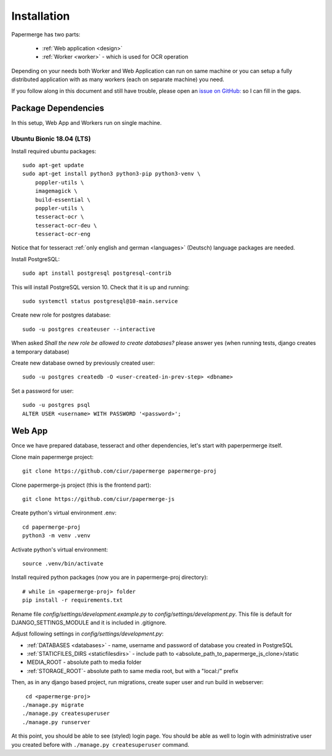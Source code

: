=============
Installation
=============

Papermerge has two parts:
 
    * :ref:`Web application <design>`
    * :ref:`Worker <worker>` - which is used for OCR operation

Depending on your needs both Worker and Web Application can run on same machine  or
you can setup a fully distributed application with as many workers (each on
separate machine) you need.

If you follow along in this document and still have trouble, please open an
`issue on GitHub: <https://github.com/ciur/papermerge/issues>`_ so I can fill in
the gaps.


Package Dependencies
====================

In this setup, Web App and Workers run on single machine. 


Ubuntu Bionic 18.04 (LTS)
~~~~~~~~~~~~~~~~~~~~~~~~~~~

Install required ubuntu packages::

    sudo apt-get update
    sudo apt-get install python3 python3-pip python3-venv \
        poppler-utils \
        imagemagick \
        build-essential \
        poppler-utils \
        tesseract-ocr \
        tesseract-ocr-deu \
        tesseract-ocr-eng

Notice that for tesseract :ref:`only english and german <languages>` (Deutsch)
language packages are needed.

Install PostgreSQL::

    sudo apt install postgresql postgresql-contrib

This will install PostgreSQL version 10. Check that it is up and running::

    sudo systemctl status postgresql@10-main.service

Create new role for postgres database::

    sudo -u postgres createuser --interactive

When asked *Shall the new role be allowed to create databases?* please answer yes 
(when running tests, django creates a temporary database) 

Create new database owned by previously created user::

    sudo -u postgres createdb -O <user-created-in-prev-step> <dbname>

Set a password for user::
    
    sudo -u postgres psql
    ALTER USER <username> WITH PASSWORD '<password>';


Web App
========

Once we have prepared database, tesseract and other dependencies, let's start
with paperpermerge itself.

Clone main papermerge project::

    git clone https://github.com/ciur/papermerge papermerge-proj

Clone papermerge-js project (this is the frontend part)::

    git clone https://github.com/ciur/papermerge-js

Create python's virtual environment .env::

    cd papermerge-proj
    python3 -m venv .venv

Activate python's virtual environment::    
    
    source .venv/bin/activate

Install required python packages (now you are in papermerge-proj directory)::
    
    # while in <papermerge-proj> folder
    pip install -r requirements.txt


Rename file *config/settings/development.example.py* to *config/settings/development.py*.
This file is default for DJANGO_SETTINGS_MODULE and it is included in .gitignore.

Adjust following settings in *config/settings/development.py*:

* :ref:`DATABASES <databases>` -  name, username and password of database you created in PostgreSQL
* :ref:`STATICFILES_DIRS <staticfilesdirs>` - include path to <absolute_path_to_papermerge_js_clone>/static
* MEDIA_ROOT - absolute path to media folder
* :ref:`STORAGE_ROOT`- absolute path to same media root, but with a "local:/" prefix

Then, as in any django based project, run migrations, create super user and run build in webserver::

      cd <papermerge-proj>
     ./manage.py migrate
     ./manage.py createsuperuser
     ./manage.py runserver


At this point, you should be able to see (styled) login page.  You should be
able as well to login with administrative user you created before with
``./manage.py createsuperuser`` command.
